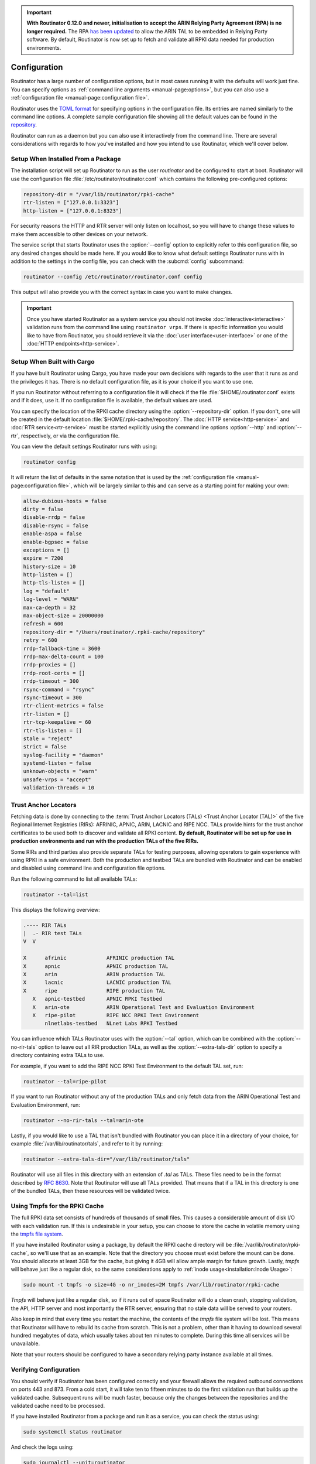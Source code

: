 .. Important:: **With Routinator 0.12.0 and newer, initialisation to accept 
               the ARIN Relying Party Agreement (RPA) is no longer 
               required.** The RPA `has been updated 
               <https://www.arin.net/announcements/20220929/>`_ to allow the 
               ARIN TAL to be embedded in Relying Party software. By 
               default, Routinator is now set up to fetch and validate all 
               RPKI data needed for production environments.

Configuration
=============

Routinator has a large number of configuration options, but in most cases
running it with the defaults will work just fine. You can specify options as
:ref:`command line arguments <manual-page:options>`, but you can also use a
:ref:`configuration file <manual-page:configuration file>`.

Routinator uses the `TOML format <https://github.com/toml-lang/toml>`_ for
specifying options in the configuration file. Its entries are named similarly
to the command line options. A complete sample configuration file showing all
the default values can be found in the `repository
<https://github.com/NLnetLabs/routinator/blob/master/etc/routinator.conf.example>`_.

Routinator can run as a daemon but you can also use it interactively from the
command line. There are several considerations with regards to how you've
installed and how you intend to use Routinator, which we'll cover below.

Setup When Installed From a Package
-----------------------------------

The installation script will set up Routinator to run as the user
*routinator* and be configured to start at boot. Routinator will use the
configuration file :file:`/etc/routinator/routinator.conf` which contains the
following pre-configured options:

.. code-block:: toml

   repository-dir = "/var/lib/routinator/rpki-cache"
   rtr-listen = ["127.0.0.1:3323"]
   http-listen = ["127.0.0.1:8323"]

For security reasons the HTTP and RTR server will only listen on localhost,
so you will have to change these values to make them accessible to other
devices on your network.

The service script that starts Routinator uses the :option:`--config` option
to explicitly refer to this configuration file, so any desired changes should
be made here. If you would like to know what default settings Routinator runs
with in addition to the settings in the config file, you can check with the
:subcmd:`config` subcommand:

.. code-block:: bash

   routinator --config /etc/routinator/routinator.conf config

This output will also provide you with the correct syntax in case you want to
make changes.

.. Important:: Once you have started Routinator as a system service you 
               should not invoke :doc:`interactive<interactive>` validation 
               runs from the command line using ``routinator vrps``. If there
               is specific information you would like to have from 
               Routinator, you should retrieve it via the 
               :doc:`user interface<user-interface>` or one of the 
               :doc:`HTTP endpoints<http-service>`.

Setup When Built with Cargo
---------------------------

If you have built Routinator using Cargo, you have made your own decisions
with regards to the user that it runs as and the privileges it has. There is
no default configuration file, as it is your choice if you want to use one.

If you run Routinator without referring to a configuration file it will check
if the file :file:`$HOME/.routinator.conf` exists and if it does, use it.
If no configuration file is available, the default values are used.

You can specify the location of the RPKI cache directory using the
:option:`--repository-dir` option. If you don't, one will be created in the
default location :file:`$HOME/.rpki-cache/repository`. The :doc:`HTTP
service<http-service>` and :doc:`RTR service<rtr-service>` must be started
explicitly using the command line options :option:`--http` and
:option:`--rtr`, respectively, or via the configuration file. 

You can view the default settings Routinator runs with using:

.. code-block:: text

   routinator config

It will return the list of defaults in the same notation that is used by the
:ref:`configuration file <manual-page:configuration file>`, which will be
largely similar to this and can serve as a starting point for making your
own:

.. code-block:: toml

      allow-dubious-hosts = false
      dirty = false
      disable-rrdp = false
      disable-rsync = false
      enable-aspa = false
      enable-bgpsec = false
      exceptions = []
      expire = 7200
      history-size = 10
      http-listen = []
      http-tls-listen = []
      log = "default"
      log-level = "WARN"
      max-ca-depth = 32
      max-object-size = 20000000
      refresh = 600
      repository-dir = "/Users/routinator/.rpki-cache/repository"
      retry = 600
      rrdp-fallback-time = 3600
      rrdp-max-delta-count = 100
      rrdp-proxies = []
      rrdp-root-certs = []
      rrdp-timeout = 300
      rsync-command = "rsync"
      rsync-timeout = 300
      rtr-client-metrics = false
      rtr-listen = []
      rtr-tcp-keepalive = 60
      rtr-tls-listen = []
      stale = "reject"
      strict = false
      syslog-facility = "daemon"
      systemd-listen = false
      unknown-objects = "warn"
      unsafe-vrps = "accept"
      validation-threads = 10

Trust Anchor Locators
---------------------

Fetching data is done by connecting to the :term:`Trust Anchor Locators
(TALs) <Trust Anchor Locator (TAL)>` of the five Regional Internet Registries
(RIRs): AFRINIC, APNIC, ARIN, LACNIC and RIPE NCC. TALs provide hints for
the trust anchor certificates to be used both to discover and validate all
RPKI content. **By default, Routinator will be set up for use in production
environments and run with the production TALs of the five RIRs.**

Some RIRs and third parties also provide separate TALs for testing purposes,
allowing operators to gain experience with using RPKI in a safe environment.
Both the production and testbed TALs are bundled with Routinator and can be
enabled and disabled using command line and configuration file options.

Run the following command to list all available TALs:

.. code-block:: text

    routinator --tal=list
    
This displays the following overview:
    
.. code-block:: text
    
      .---- RIR TALs
      |  .- RIR test TALs
      V  V

      X      afrinic             AFRINIC production TAL
      X      apnic               APNIC production TAL
      X      arin                ARIN production TAL
      X      lacnic              LACNIC production TAL
      X      ripe                RIPE production TAL
         X   apnic-testbed       APNIC RPKI Testbed
         X   arin-ote            ARIN Operational Test and Evaluation Environment
         X   ripe-pilot          RIPE NCC RPKI Test Environment
             nlnetlabs-testbed   NLnet Labs RPKI Testbed

You can influence which TALs Routinator uses with the :option:`--tal` option,
which can be combined with the :option:`--no-rir-tals` option to leave out
all RIR production TALs, as well as the :option:`--extra-tals-dir` option to
specify a directory containing extra TALs to use.

For example, if you want to add the RIPE NCC RPKI Test Environment to the
default TAL set, run:

.. code-block:: text

    routinator --tal=ripe-pilot

If you want to run Routinator without any of the production TALs and only
fetch data from the ARIN Operational Test and Evaluation Environment, run:

.. code-block:: text

    routinator --no-rir-tals --tal=arin-ote

Lastly, if you would like to use a TAL that isn't bundled with Routinator you
can place it in a directory of your choice, for example
:file:`/var/lib/routinator/tals`, and refer to it by running:

.. code-block:: text

    routinator --extra-tals-dir="/var/lib/routinator/tals"

Routinator will use all files in this directory with an extension of *.tal*
as TALs. These files need to be in the format described by :rfc:`8630`. Note
that Routinator will use all TALs provided. That means that if a TAL in this
directory is one of the bundled TALs, then these resources will be validated
twice.

.. versionadded:: 0.9.0
   :option:`--list-tals`, :option:`--rir-tals`, :option:`--rir-test-tals`, 
   :option:`--tal` and :option:`--skip-tal`
.. deprecated:: 0.9.0
   ``--decline-arin-rpa``, use :option:`--skip-tal` instead
.. versionadded:: 0.12.0
   :option:`--extra-tals-dir`
.. deprecated:: 0.12.0
   The ``init`` subcommand, :option:`--list-tals`

Using Tmpfs for the RPKI Cache
------------------------------

The full RPKI data set consists of hundreds of thousands of small files. This
causes a considerable amount of disk I/O with each validation run. If this is
undesirable in your setup, you can choose to store the cache in volatile
memory using the `tmpfs file system
<https://www.kernel.org/doc/html/latest/filesystems/tmpfs.html>`_.

If you have installed Routinator using a package, by default the RPKI cache
directory will be :file:`/var/lib/routinator/rpki-cache`, so we'll use that
as an example. Note that the directory you choose must exist before the mount
can be done. You should allocate at least 3GB for the cache, but giving it
4GB will allow ample margin for future growth. Lastly, *tmpfs* will behave
just like a regular disk, so the same considerations apply to :ref:`inode
usage<installation:Inode Usage>`:

.. code-block:: bash

    sudo mount -t tmpfs -o size=4G -o nr_inodes=2M tmpfs /var/lib/routinator/rpki-cache

*Tmpfs* will behave just like a regular disk, so if it runs out of space
Routinator will do a clean crash, stopping validation, the API, HTTP server
and most importantly the RTR server, ensuring that no stale data will be
served to your routers. 

Also keep in mind that every time you restart the machine, the contents of
the *tmpfs* file system will be lost. This means that Routinator will have to
rebuild its cache from scratch. This is not a problem, other than it having
to download several hundred megabytes of data, which usually takes about ten
minutes to complete. During this time all services will be unavailable.

Note that your routers should be configured to have a secondary relying party
instance available at all times.

Verifying Configuration
-----------------------

You should verify if Routinator has been configured correctly and your
firewall allows the required outbound connections on ports 443 and 873. From
a cold start, it will take ten to fifteen minutes to do the first validation
run that builds up the validated cache. Subsequent runs will be much faster,
because only the changes between the repositories and the validated cache
need to be processed.

If you have installed Routinator from a package and run it as a service, you
can check the status using:

.. code-block:: bash

   sudo systemctl status routinator

And check the logs using:

.. code-block:: bash

   sudo journalctl --unit=routinator

.. Important:: Because it is expected that the state of the entire RPKI is not 
               perfect at all times, you may see several warnings about objects
               that are either stale or failed cryptographic verification, or
               repositories that are temporarily unavailable. 

If you have built Routinator using Cargo it is recommended to perform an
initial test run. You can do this by having Routinator print a validated ROA
payload (VRP) list with the :subcmd:`vrps` subcommand, and using :option:`-v`
twice to increase the :doc:`log level<logging>` to *debug*:

.. code-block:: bash

   routinator -vv vrps

Now, you can see how Routinator connects to the RPKI trust anchors, downloads
the the contents of the repositories to your machine, verifies it and
produces a list of VRPs in the default CSV format to standard output. 

.. code-block:: text

      [INFO] Using the following TALs:
      [INFO]   * afrinic
      [INFO]   * apnic
      [INFO]   * arin
      [INFO]   * lacnic
      [INFO]   * ripe
      [DEBUG] Found valid trust anchor https://rpki.ripe.net/ta/ripe-ncc-ta.cer. Processing.
      [DEBUG] Found valid trust anchor https://rrdp.lacnic.net/ta/rta-lacnic-rpki.cer. Processing.
      [DEBUG] Found valid trust anchor https://rpki.afrinic.net/repository/AfriNIC.cer. Processing.
      [DEBUG] Found valid trust anchor https://rpki.apnic.net/repository/apnic-rpki-root-iana-origin.cer. Processing.
      [DEBUG] Found valid trust anchor https://rrdp.arin.net/arin-rpki-ta.cer. Processing.
      [DEBUG] RRDP https://rrdp.ripe.net/notification.xml: updating from snapshot.
      [DEBUG] RRDP https://rrdp.lacnic.net/rrdp/notification.xml: updating from snapshot.
      [DEBUG] RRDP https://rrdp.apnic.net/notification.xml: updating from snapshot.
      [DEBUG] RRDP https://rrdp.afrinic.net/notification.xml: updating from snapshot.
      [DEBUG] RRDP https://rrdp.arin.net/notification.xml: updating from snapshot.
      [DEBUG] RRDP https://rrdp.apnic.net/notification.xml: snapshot update completed.
      [DEBUG] RRDP https://rpki-rrdp.us-east-2.amazonaws.com/rrdp/08c2f264-23f9-49fb-9d43-f8b50bec9261/notification.xml: updating from snapshot.
      [DEBUG] RRDP https://rpki-rrdp.us-east-2.amazonaws.com/rrdp/08c2f264-23f9-49fb-9d43-f8b50bec9261/notification.xml: snapshot update completed.
      [DEBUG] RRDP https://rpki.akrn.net/rrdp/notification.xml: updating from snapshot.
      [DEBUG] RRDP https://rpki.akrn.net/rrdp/notification.xml: snapshot update completed.
      [DEBUG] RRDP https://rpki.admin.freerangecloud.com/rrdp/notification.xml: updating from snapshot.
      [DEBUG] RRDP https://rpki.admin.freerangecloud.com/rrdp/notification.xml: snapshot update completed.
      [DEBUG] RRDP https://rpki.cnnic.cn/rrdp/notify.xml: updating from snapshot.
      [DEBUG] RRDP https://rrdp.ripe.net/notification.xml: snapshot update completed.
      [DEBUG] RRDP https://0.sb/rrdp/notification.xml: updating from snapshot.
      [DEBUG] RRDP https://0.sb/rrdp/notification.xml: snapshot update completed.
      [DEBUG] RRDP https://rrdp.sub.apnic.net/notification.xml: updating from snapshot.
      [DEBUG] RRDP https://rrdp.sub.apnic.net/notification.xml: snapshot update completed.
      [DEBUG] RRDP https://rpki.roa.net/rrdp/notification.xml: updating from snapshot.
      [DEBUG] RRDP https://rpki.roa.net/rrdp/notification.xml: snapshot update completed.
      [DEBUG] RRDP https://rrdp.rp.ki/notification.xml: updating from snapshot.
      [DEBUG] RRDP https://rpki.cnnic.cn/rrdp/notify.xml: snapshot update completed.
      ...
      ASN,IP Prefix,Max Length,Trust Anchor
      AS137884,103.116.116.0/23,23,apnic
      AS9003,91.151.112.0/20,20,ripe
      AS38553,120.72.19.0/24,24,apnic
      AS58045,37.209.242.0/24,24,ripe
      AS9583,202.177.175.0/24,24,apnic
      AS50629,2a0f:ba80::/29,29,ripe
      AS398085,2602:801:a008::/48,48,arin
      AS21050,83.96.22.0/24,24,ripe
      AS55577,183.82.223.0/24,24,apnic
      AS44444,157.167.73.0/24,24,ripe
      AS197695,194.67.97.0/24,24,ripe
      ...